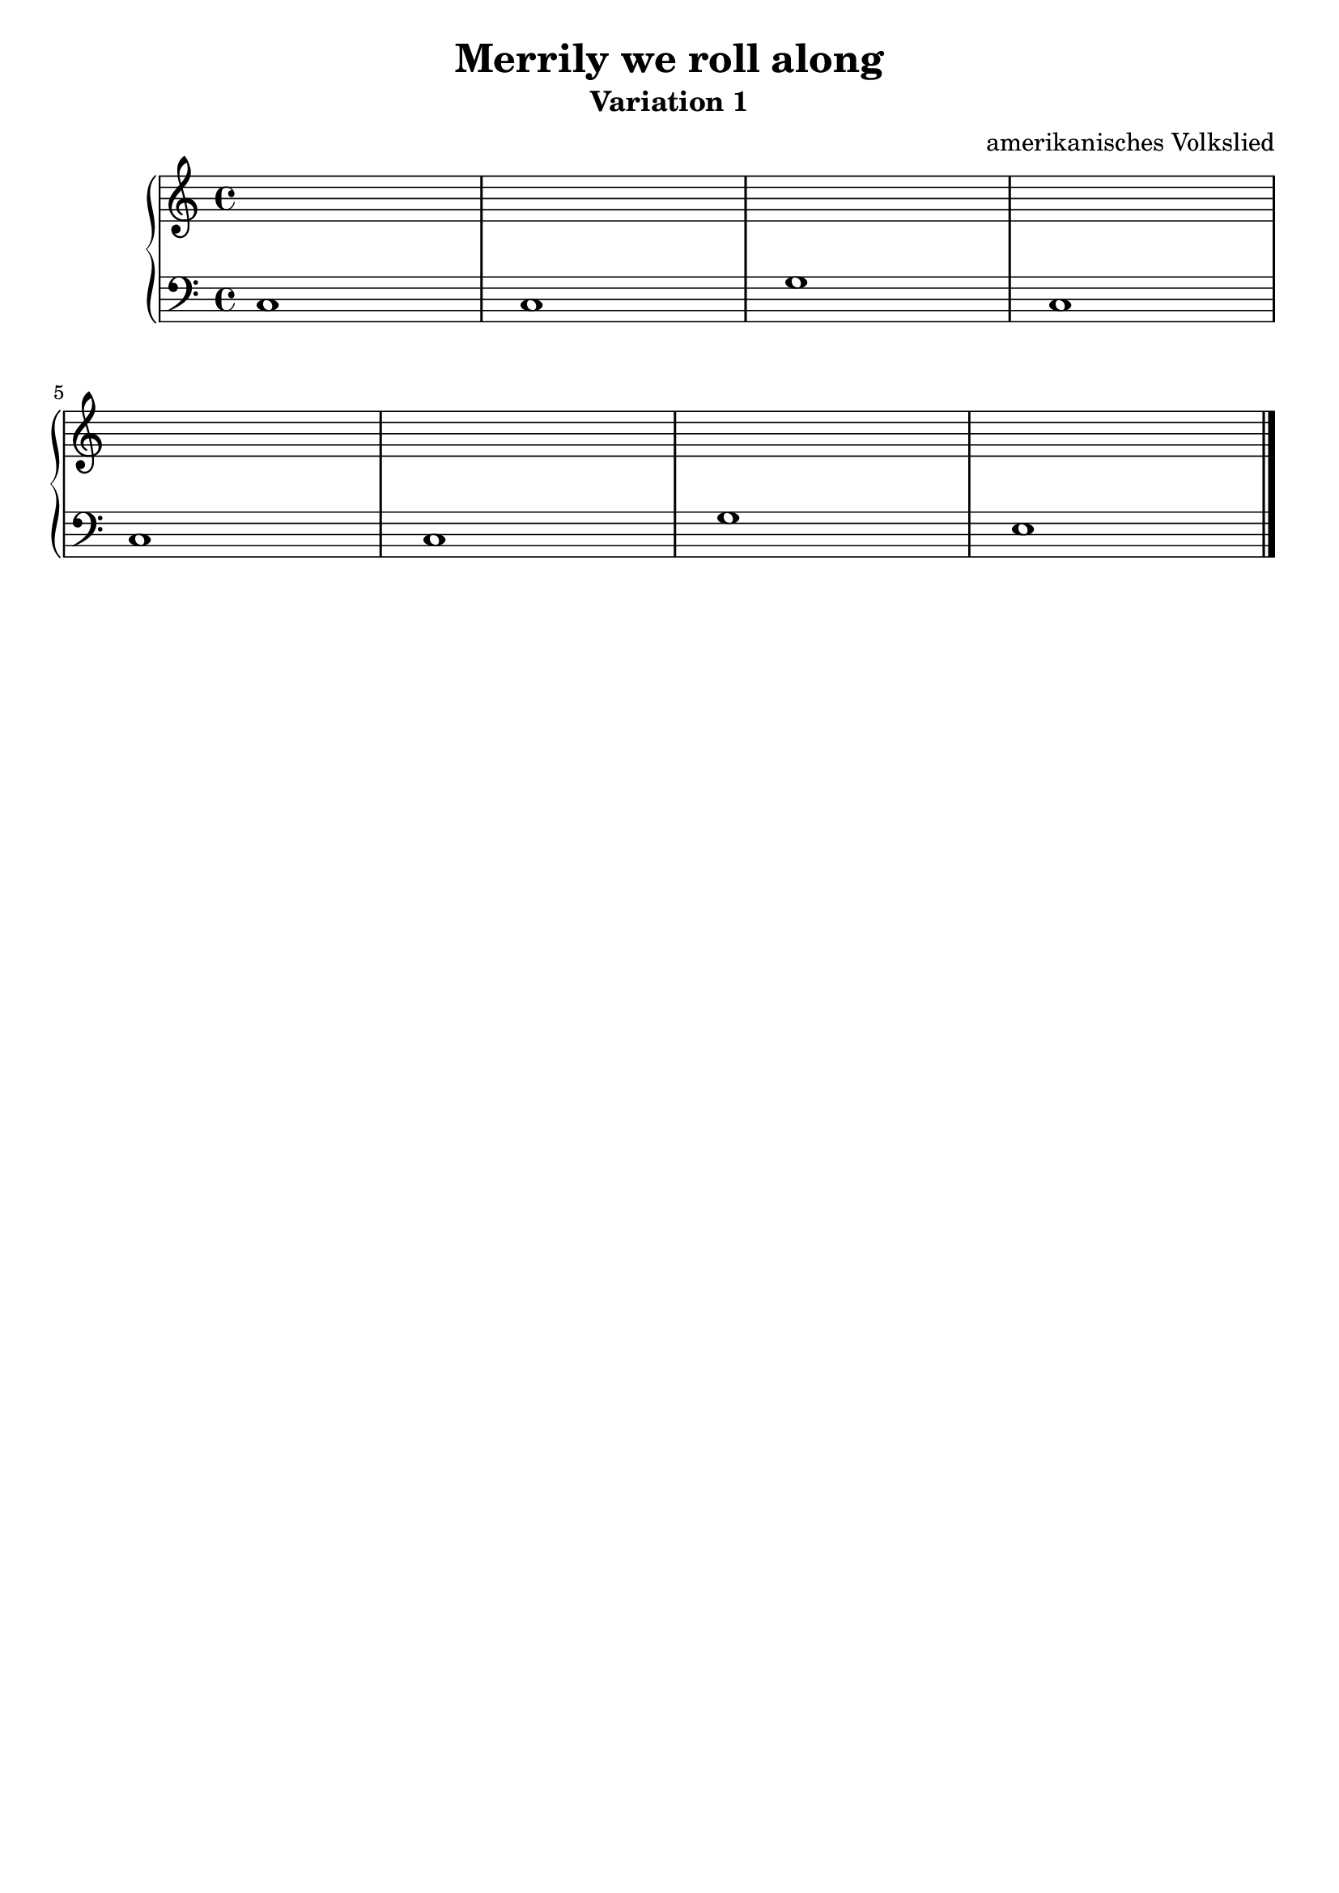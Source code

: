 \version "2.22.1"

\paper {
  ragged-lasst = ##f
}

\header {
  title = "Merrily we roll along"
  subtitle = "Variation 1"
  subsubtilte = \markup \null
  tagline = ##f
  composer = "amerikanisches Volkslied"
}

upper = \relative c' {
  \clef treble
  \key c \major
  \time 4/4

  s1*8 \bar "|."

}

lower = \relative c {
  \clef bass
  \key c \major
  \time 4/4

  c1
  c
  g'
  c, \break
  c
  c
  g'
  e \bar "|."

}

\score {
  \new PianoStaff <<
    %\set PianoStaff.instrumentName = #"Piano  "
    \new Staff = "upper" \upper
    \new Staff = "lower" \lower
  >>
  \layout { }
  \midi { }
}

